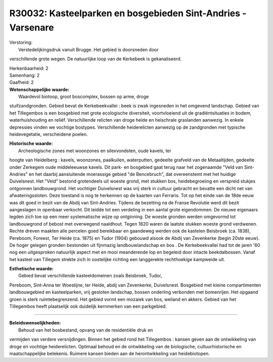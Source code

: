 R30032: Kasteelparken en bosgebieden Sint-Andries - Varsenare
=============================================================

| Verstoring:
|  Verstedelijkingsdruk vanuit Brugge. Het gebied is doorsneden door
verschillende grote wegen. De natuurlijke loop van de Kerkebeek is
gekanaliseerd.

| Herkenbaarheid: 2

| Samenhang: 2

| Gaafheid: 2

| **Wetenschappelijke waarde:**
|  Waardevol biotoop, groot boscomplex, bossen op arme, droge
stuifzandgronden. Gebied bevat de Kerkebeekvallei : beek is zwak
ingesneden in het omgevend landschap. Gebied van het Tillegembos is een
bosgebied met grote ecologische diversiteit, voortvloeiend uit de
gradiëntsituaties in bodem, waterhuishouding en reliëf. Verschillende
relicten van droge heide en heischrale graslanden aanwezig. In enkele
depressies vinden we vochtige bostypes. Verschillende heiderelicten
aanwezig op de zandgronden met typische heidevegetatie, verscheidene
poelen.

| **Historische waarde:**
|  Archeologische zones met woonzones en silexvondsten, oude kavels, ter
hoogte van Heidelberg : kavels, woonzones, paalkuilen, waterputten,
gedeelte grafveld van de Metaaltijden, gedeelte onder Zerkegem oude
middeleeuwse kavels. Dit park- en bosgebied gaat terug naar het
zogenaamde "Veld van Sint-Andries" en het daarbij aansluitende
moerassige gebied "de Bencebruch", dat overeenstemt met het huidige
Duivelsnest. Het "Veld" bestond grotendeels uit woeste grond, met
stukken bos, heidebegroeiing en verspreid stukjes ontgonnen
landbouwgrond. Het vochtiger Duivelsnest was vrij sterk in cultuur
gebracht en bevatte een dicht net van afwateringssloten. Deze toestand
is nog te herkennen op de kaarten van Ferraris. Tot op het einde van de
18de eeuw was dit goed in bezit van de Abdij van Sint-Andries. Tijdens
de bezetting na de Franse Revolutie werd dit bezit aangeslagen in
openbaar verkocht. Dit leidde tot een verdeling in een aantal grote
eigendommen. De nieuwe eigenaars legden zich toe op een meer
systematische wijze op ontginning. De woeste gronden werden omgevormd
tot landbouwgrond of bebost met overwegend naaldhout. Tegen 1820 waren
de laatste stukken woeste grond verdwenen. Rechte dreven maakten alle
percelen goed bereikbaar en gaandeweg werden ook de kastelen Beisbroek
(ca. 1838), Pereboom, Foreest, Ter Heide (ca. 1875) en Tudor (1904)
gebouwd alsook de Abdij van Zevenkerke (begin 20ste eeuw). De hoger
gelegen gronden bestonden uit fijnmazig landbouwlandschap en bos . De
Kerkebeekvallei had tot de jaren '60 nog een uitgesproken natuurlijk
aspect met en mooi meanderende lop en begeleid door intacte
beekdalbossen. Vanaf het kasteel van Tillegem strekte zich in oostelijke
richting een langgerekte rechthoekige kampweide uit.

| **Esthetische waarde:**
|  Gebied bevat verschillende kasteeldomeinen zoals Beisbroek, Tudor,
Pereboom, Sint-Anna ter Woestijne, ter Heide, abdij van Zevenkerke,
Duivelsnest. Bosgebied met kleine compartimenten landbouwgebied en
kasteelparken, vrij gesloten landschap, bossen onderling verbonden met
bomenrijen. Het opgaand groen is sterk ruimtebegrenzend. Het gebied
vormt een mozaiek van bos, weiland en akkers. Gebied van het Tillegembos
heeft plaatselijk ook duidelijk kernmerken van een parkgebied.

--------------

| **Beleidswenselijkheden:**
|  Behoud van het bosbestand, opvang van de residentiële druk en
vermijden van verdere versnijdingen. Binnen het gebied rond het
Tillegembos : kansen geven aan de ontwikkeling van droge en vochtige
heiderelicten. Optimaal behoud en de ontwikkeling van de biologische,
cultuurhistorische en maatschappelijke betekenis. Ruimere kansen bieden
aan de herontwikkeling van heidebiotopen.
